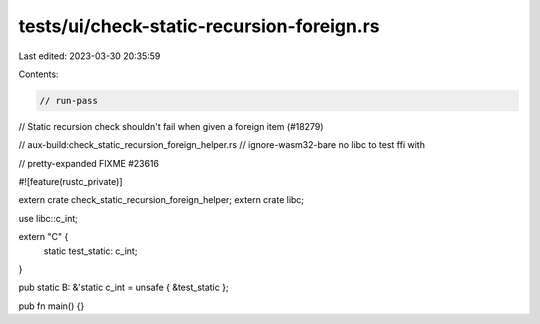 tests/ui/check-static-recursion-foreign.rs
==========================================

Last edited: 2023-03-30 20:35:59

Contents:

.. code-block:: rs

    // run-pass

// Static recursion check shouldn't fail when given a foreign item (#18279)

// aux-build:check_static_recursion_foreign_helper.rs
// ignore-wasm32-bare no libc to test ffi with

// pretty-expanded FIXME #23616

#![feature(rustc_private)]

extern crate check_static_recursion_foreign_helper;
extern crate libc;

use libc::c_int;

extern "C" {
    static test_static: c_int;
}

pub static B: &'static c_int = unsafe { &test_static };

pub fn main() {}


